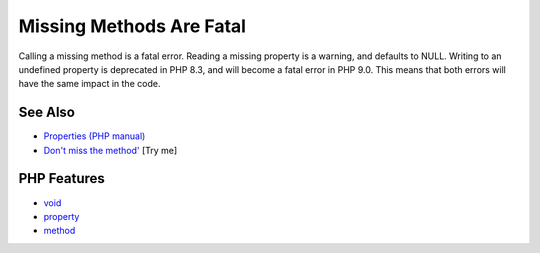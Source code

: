 .. _missing-methods-are-fatal:

Missing Methods Are Fatal
-------------------------

.. meta::
	:description:
		Missing Methods Are Fatal: Calling a missing method is a fatal error.
	:twitter:card: summary_large_image
	:twitter:site: @exakat
	:twitter:title: Missing Methods Are Fatal
	:twitter:description: Missing Methods Are Fatal: Calling a missing method is a fatal error
	:twitter:creator: @exakat
	:twitter:image:src: https://php-tips.readthedocs.io/en/latest/_images/missing_methods_are_fatal.png
	:og:image: https://php-tips.readthedocs.io/en/latest/_images/missing_methods_are_fatal.png
	:og:title: Missing Methods Are Fatal
	:og:type: article
	:og:description: Calling a missing method is a fatal error
	:og:url: https://php-tips.readthedocs.io/en/latest/tips/missing_methods_are_fatal.html
	:og:locale: en

.. raw:: html

	<script type="application/ld+json">{"@context":"https:\/\/schema.org","@graph":[{"@type":"WebPage","@id":"https:\/\/php-tips.readthedocs.io\/en\/latest\/tips\/missing_methods_are_fatal.html","url":"https:\/\/php-tips.readthedocs.io\/en\/latest\/tips\/missing_methods_are_fatal.html","name":"Missing Methods Are Fatal","isPartOf":{"@id":"https:\/\/www.exakat.io\/"},"datePublished":"Sun, 03 Aug 2025 19:29:30 +0000","dateModified":"Sun, 03 Aug 2025 19:29:30 +0000","description":"Calling a missing method is a fatal error","inLanguage":"en-US","potentialAction":[{"@type":"ReadAction","target":["https:\/\/php-tips.readthedocs.io\/en\/latest\/tips\/missing_methods_are_fatal.html"]}]},{"@type":"WebSite","@id":"https:\/\/www.exakat.io\/","url":"https:\/\/www.exakat.io\/","name":"Exakat","description":"Smart PHP static analysis","inLanguage":"en-US"}]}</script>

Calling a missing method is a fatal error. Reading a missing property is a warning, and defaults to NULL. Writing to an undefined property is deprecated in PHP 8.3, and will become a fatal error in PHP 9.0. This means that both errors will have the same impact in the code.

.. image:: ../images/missing_methods_are_fatal.png

See Also
________

* `Properties (PHP manual) <https://www.php.net/manual/en/language.oop5.properties.php>`_
* `Don't miss the method' <https://3v4l.org/Sd9sr>`_ [Try me]


PHP Features
____________

* `void <https://php-dictionary.readthedocs.io/en/latest/dictionary/void.ini.html>`_

* `property <https://php-dictionary.readthedocs.io/en/latest/dictionary/property.ini.html>`_

* `method <https://php-dictionary.readthedocs.io/en/latest/dictionary/method.ini.html>`_


